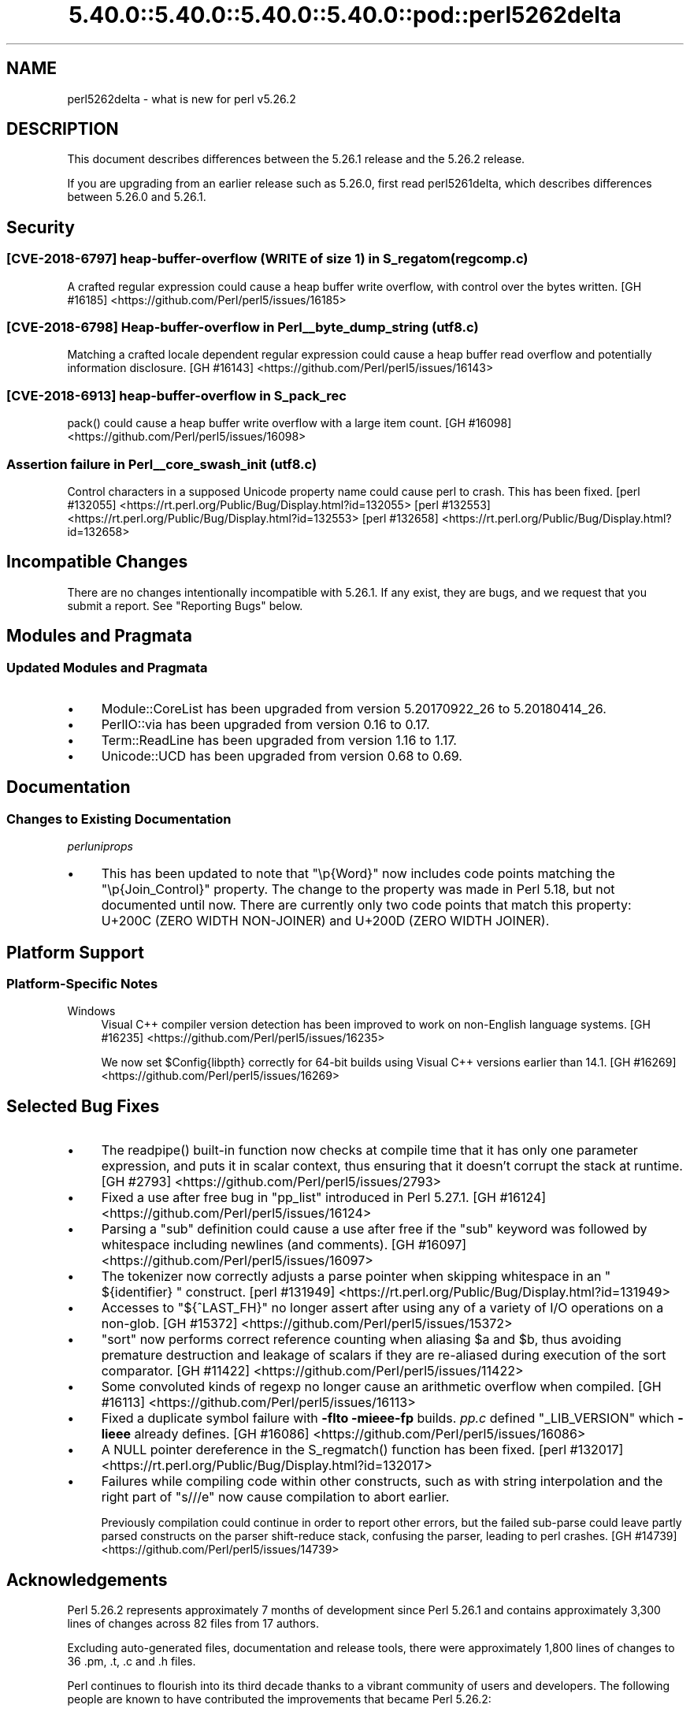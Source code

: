 .\" Automatically generated by Pod::Man 5.0102 (Pod::Simple 3.45)
.\"
.\" Standard preamble:
.\" ========================================================================
.de Sp \" Vertical space (when we can't use .PP)
.if t .sp .5v
.if n .sp
..
.de Vb \" Begin verbatim text
.ft CW
.nf
.ne \\$1
..
.de Ve \" End verbatim text
.ft R
.fi
..
.\" \*(C` and \*(C' are quotes in nroff, nothing in troff, for use with C<>.
.ie n \{\
.    ds C` ""
.    ds C' ""
'br\}
.el\{\
.    ds C`
.    ds C'
'br\}
.\"
.\" Escape single quotes in literal strings from groff's Unicode transform.
.ie \n(.g .ds Aq \(aq
.el       .ds Aq '
.\"
.\" If the F register is >0, we'll generate index entries on stderr for
.\" titles (.TH), headers (.SH), subsections (.SS), items (.Ip), and index
.\" entries marked with X<> in POD.  Of course, you'll have to process the
.\" output yourself in some meaningful fashion.
.\"
.\" Avoid warning from groff about undefined register 'F'.
.de IX
..
.nr rF 0
.if \n(.g .if rF .nr rF 1
.if (\n(rF:(\n(.g==0)) \{\
.    if \nF \{\
.        de IX
.        tm Index:\\$1\t\\n%\t"\\$2"
..
.        if !\nF==2 \{\
.            nr % 0
.            nr F 2
.        \}
.    \}
.\}
.rr rF
.\" ========================================================================
.\"
.IX Title "5.40.0::5.40.0::5.40.0::5.40.0::pod::perl5262delta 3"
.TH 5.40.0::5.40.0::5.40.0::5.40.0::pod::perl5262delta 3 2024-12-14 "perl v5.40.0" "Perl Programmers Reference Guide"
.\" For nroff, turn off justification.  Always turn off hyphenation; it makes
.\" way too many mistakes in technical documents.
.if n .ad l
.nh
.SH NAME
perl5262delta \- what is new for perl v5.26.2
.SH DESCRIPTION
.IX Header "DESCRIPTION"
This document describes differences between the 5.26.1 release and the 5.26.2
release.
.PP
If you are upgrading from an earlier release such as 5.26.0, first read
perl5261delta, which describes differences between 5.26.0 and 5.26.1.
.SH Security
.IX Header "Security"
.SS "[CVE\-2018\-6797] heap-buffer-overflow (WRITE of size 1) in S_regatom (regcomp.c)"
.IX Subsection "[CVE-2018-6797] heap-buffer-overflow (WRITE of size 1) in S_regatom (regcomp.c)"
A crafted regular expression could cause a heap buffer write overflow, with
control over the bytes written.
[GH #16185] <https://github.com/Perl/perl5/issues/16185>
.SS "[CVE\-2018\-6798] Heap-buffer-overflow in Perl_\|_byte_dump_string (utf8.c)"
.IX Subsection "[CVE-2018-6798] Heap-buffer-overflow in Perl__byte_dump_string (utf8.c)"
Matching a crafted locale dependent regular expression could cause a heap
buffer read overflow and potentially information disclosure.
[GH #16143] <https://github.com/Perl/perl5/issues/16143>
.SS "[CVE\-2018\-6913] heap-buffer-overflow in S_pack_rec"
.IX Subsection "[CVE-2018-6913] heap-buffer-overflow in S_pack_rec"
\&\f(CWpack()\fR could cause a heap buffer write overflow with a large item count.
[GH #16098] <https://github.com/Perl/perl5/issues/16098>
.SS "Assertion failure in Perl_\|_core_swash_init (utf8.c)"
.IX Subsection "Assertion failure in Perl__core_swash_init (utf8.c)"
Control characters in a supposed Unicode property name could cause perl to
crash.  This has been fixed.
[perl #132055] <https://rt.perl.org/Public/Bug/Display.html?id=132055>
[perl #132553] <https://rt.perl.org/Public/Bug/Display.html?id=132553>
[perl #132658] <https://rt.perl.org/Public/Bug/Display.html?id=132658>
.SH "Incompatible Changes"
.IX Header "Incompatible Changes"
There are no changes intentionally incompatible with 5.26.1.  If any exist,
they are bugs, and we request that you submit a report.  See "Reporting
Bugs" below.
.SH "Modules and Pragmata"
.IX Header "Modules and Pragmata"
.SS "Updated Modules and Pragmata"
.IX Subsection "Updated Modules and Pragmata"
.IP \(bu 4
Module::CoreList has been upgraded from version 5.20170922_26 to 5.20180414_26.
.IP \(bu 4
PerlIO::via has been upgraded from version 0.16 to 0.17.
.IP \(bu 4
Term::ReadLine has been upgraded from version 1.16 to 1.17.
.IP \(bu 4
Unicode::UCD has been upgraded from version 0.68 to 0.69.
.SH Documentation
.IX Header "Documentation"
.SS "Changes to Existing Documentation"
.IX Subsection "Changes to Existing Documentation"
\fIperluniprops\fR
.IX Subsection "perluniprops"
.IP \(bu 4
This has been updated to note that \f(CW\*(C`\ep{Word}\*(C'\fR now includes code points
matching the \f(CW\*(C`\ep{Join_Control}\*(C'\fR property.  The change to the property was made
in Perl 5.18, but not documented until now.  There are currently only two code
points that match this property: U+200C (ZERO WIDTH NON-JOINER) and U+200D
(ZERO WIDTH JOINER).
.SH "Platform Support"
.IX Header "Platform Support"
.SS "Platform-Specific Notes"
.IX Subsection "Platform-Specific Notes"
.IP Windows 4
.IX Item "Windows"
Visual C++ compiler version detection has been improved to work on non-English
language systems.
[GH #16235] <https://github.com/Perl/perl5/issues/16235>
.Sp
We now set \f(CW$Config{libpth}\fR correctly for 64\-bit builds using Visual C++
versions earlier than 14.1.
[GH #16269] <https://github.com/Perl/perl5/issues/16269>
.SH "Selected Bug Fixes"
.IX Header "Selected Bug Fixes"
.IP \(bu 4
The \f(CWreadpipe()\fR built-in function now checks at compile time that it has only
one parameter expression, and puts it in scalar context, thus ensuring that it
doesn't corrupt the stack at runtime.
[GH #2793] <https://github.com/Perl/perl5/issues/2793>
.IP \(bu 4
Fixed a use after free bug in \f(CW\*(C`pp_list\*(C'\fR introduced in Perl 5.27.1.
[GH #16124] <https://github.com/Perl/perl5/issues/16124>
.IP \(bu 4
Parsing a \f(CW\*(C`sub\*(C'\fR definition could cause a use after free if the \f(CW\*(C`sub\*(C'\fR keyword
was followed by whitespace including newlines (and comments).
[GH #16097] <https://github.com/Perl/perl5/issues/16097>
.IP \(bu 4
The tokenizer now correctly adjusts a parse pointer when skipping whitespace in
an \f(CW\*(C` ${identifier} \*(C'\fR construct.
[perl #131949] <https://rt.perl.org/Public/Bug/Display.html?id=131949>
.IP \(bu 4
Accesses to \f(CW\*(C`${^LAST_FH}\*(C'\fR no longer assert after using any of a variety of I/O
operations on a non-glob.
[GH #15372] <https://github.com/Perl/perl5/issues/15372>
.IP \(bu 4
\&\f(CW\*(C`sort\*(C'\fR now performs correct reference counting when aliasing \f(CW$a\fR and \f(CW$b\fR,
thus avoiding premature destruction and leakage of scalars if they are
re-aliased during execution of the sort comparator.
[GH #11422] <https://github.com/Perl/perl5/issues/11422>
.IP \(bu 4
Some convoluted kinds of regexp no longer cause an arithmetic overflow when
compiled.
[GH #16113] <https://github.com/Perl/perl5/issues/16113>
.IP \(bu 4
Fixed a duplicate symbol failure with \fB\-flto \-mieee\-fp\fR builds.  \fIpp.c\fR
defined \f(CW\*(C`_LIB_VERSION\*(C'\fR which \fB\-lieee\fR already defines.
[GH #16086] <https://github.com/Perl/perl5/issues/16086>
.IP \(bu 4
A NULL pointer dereference in the \f(CWS_regmatch()\fR function has been fixed.
[perl #132017] <https://rt.perl.org/Public/Bug/Display.html?id=132017>
.IP \(bu 4
Failures while compiling code within other constructs, such as with string
interpolation and the right part of \f(CW\*(C`s///e\*(C'\fR now cause compilation to abort
earlier.
.Sp
Previously compilation could continue in order to report other errors, but the
failed sub-parse could leave partly parsed constructs on the parser
shift-reduce stack, confusing the parser, leading to perl crashes.
[GH #14739] <https://github.com/Perl/perl5/issues/14739>
.SH Acknowledgements
.IX Header "Acknowledgements"
Perl 5.26.2 represents approximately 7 months of development since Perl 5.26.1
and contains approximately 3,300 lines of changes across 82 files from 17
authors.
.PP
Excluding auto-generated files, documentation and release tools, there were
approximately 1,800 lines of changes to 36 .pm, .t, .c and .h files.
.PP
Perl continues to flourish into its third decade thanks to a vibrant community
of users and developers.  The following people are known to have contributed
the improvements that became Perl 5.26.2:
.PP
Aaron Crane, Abigail, Chris 'BinGOs' Williams, H.Merijn Brand, James E Keenan,
Jarkko Hietaniemi, John SJ Anderson, Karen Etheridge, Karl Williamson, Lukas
Mai, Renee Baecker, Sawyer X, Steve Hay, Todd Rinaldo, Tony Cook, Yves Orton,
Zefram.
.PP
The list above is almost certainly incomplete as it is automatically generated
from version control history.  In particular, it does not include the names of
the (very much appreciated) contributors who reported issues to the Perl bug
tracker.
.PP
Many of the changes included in this version originated in the CPAN modules
included in Perl's core.  We're grateful to the entire CPAN community for
helping Perl to flourish.
.PP
For a more complete list of all of Perl's historical contributors, please see
the \fIAUTHORS\fR file in the Perl source distribution.
.SH "Reporting Bugs"
.IX Header "Reporting Bugs"
If you find what you think is a bug, you might check the perl bug database
at <https://rt.perl.org/> .  There may also be information at
<http://www.perl.org/> , the Perl Home Page.
.PP
If you believe you have an unreported bug, please run the perlbug program
included with your release.  Be sure to trim your bug down to a tiny but
sufficient test case.  Your bug report, along with the output of \f(CW\*(C`perl \-V\*(C'\fR,
will be sent off to perlbug@perl.org to be analysed by the Perl porting team.
.PP
If the bug you are reporting has security implications which make it
inappropriate to send to a publicly archived mailing list, then see
"SECURITY VULNERABILITY CONTACT INFORMATION" in perlsec
for details of how to report the issue.
.SH "Give Thanks"
.IX Header "Give Thanks"
If you wish to thank the Perl 5 Porters for the work we had done in Perl 5,
you can do so by running the \f(CW\*(C`perlthanks\*(C'\fR program:
.PP
.Vb 1
\&    perlthanks
.Ve
.PP
This will send an email to the Perl 5 Porters list with your show of thanks.
.SH "SEE ALSO"
.IX Header "SEE ALSO"
The \fIChanges\fR file for an explanation of how to view exhaustive details on
what changed.
.PP
The \fIINSTALL\fR file for how to build Perl.
.PP
The \fIREADME\fR file for general stuff.
.PP
The \fIArtistic\fR and \fICopying\fR files for copyright information.
.SH "POD ERRORS"
.IX Header "POD ERRORS"
Hey! \fBThe above document had some coding errors, which are explained below:\fR
.IP "Around line 1:" 4
.IX Item "Around line 1:"
This document probably does not appear as it should, because its "=encoding utf8" line calls for an unsupported encoding.  [Pod::Simple::TranscodeDumb v3.45's supported encodings are: ascii ascii-ctrl cp1252 iso\-8859\-1 latin\-1 latin1 null]
.Sp
Couldn't do =encoding utf8: This document probably does not appear as it should, because its "=encoding utf8" line calls for an unsupported encoding.  [Pod::Simple::TranscodeDumb v3.45's supported encodings are: ascii ascii-ctrl cp1252 iso\-8859\-1 latin\-1 latin1 null]
